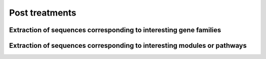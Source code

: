 .. _for-users-post-treatments:

Post treatments
###############

Extraction of sequences corresponding to interesting gene families
==================================================================

Extraction of sequences corresponding to interesting modules or pathways
========================================================================